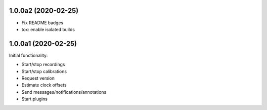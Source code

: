 1.0.0a2 (2020-02-25)
####################

- Fix README badges
- tox: enable isolated builds

1.0.0a1 (2020-02-25)
####################

Initial functionality:

- Start/stop recordings
- Start/stop calibrations
- Request version
- Estimate clock offsets
- Send messages/notifications/annotations
- Start plugins
